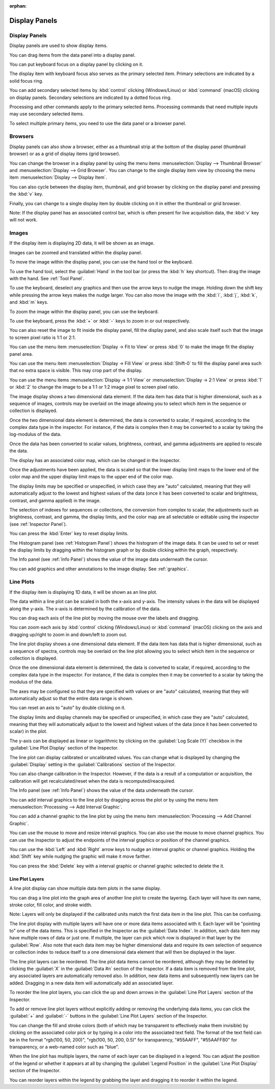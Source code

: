 :orphan:

.. _display-panels:

Display Panels
==============

Display Panels
--------------
Display panels are used to show display items.

You can drag items from the data panel into a display panel.

You can put keyboard focus on a display panel by clicking on it.

The display item with keyboard focus also serves as the primary selected item. Primary selections are indicated by a solid focus ring.

You can add secondary selected items by :kbd:`control` clicking (Windows/Linux) or :kbd:`command` (macOS) clicking on display panels. Secondary selections are indicated by a dotted focus ring.

Processing and other commands apply to the primary selected items. Processing commands that need multiple inputs may use secondary selected items.

To select multiple primary items, you need to use the data panel or a browser panel.

.. _Display Panel Browsers:

Browsers
--------
Display panels can also show a browser, either as a thumbnail strip at the bottom of the display panel (thumbnail browser) or as a grid of display items (grid browser).

You can change the browser in a display panel by using the menu items :menuselection:`Display --> Thumbnail Browser` and :menuselection:`Display --> Grid Browser`. You can change to the single display item view by choosing the menu item :menuselection:`Display --> Display Item`.

You can also cycle between the display item, thumbnail, and grid browser by clicking on the display panel and pressing the :kbd:`v` key.

Finally, you can change to a single display item by double clicking on it in either the thumbnail or grid browser.

Note: If the display panel has an associated control bar, which is often present for live acquisition data, the :kbd:`v` key will not work.

.. _Image Display Panel:

Images
------
If the display item is displaying 2D data, it will be shown as an image.

Images can be zoomed and translated within the display panel.

To move the image within the display panel, you can use the hand tool or the keyboard.

To use the hand tool, select the :guilabel:`Hand` in the tool bar (or press the :kbd:`h` key shortcut). Then drag the image with the hand. See :ref:`Tool Panel`.

To use the keyboard, deselect any graphics and then use the arrow keys to nudge the image. Holding down the shift key while pressing the arrow keys makes the nudge larger. You can also move the image with the :kbd:`i`, :kbd:`j`, :kbd:`k`, and :kbd:`m` keys.

To zoom the image within the display panel, you can use the keyboard.

To use the keyboard, press the :kbd:`+` or :kbd:`-` keys to zoom in or out respectively.

You can also reset the image to fit inside the display panel, fill the display panel, and also scale itself such that the image to screen pixel ratio is 1:1 or 2:1.

You can use the menu item :menuselection:`Display -> Fit to View` or press :kbd:`0` to make the image fit the display panel area.

You can use the menu item :menuselection:`Display -> Fill View` or press :kbd:`Shift-0` to fill the display panel area such that no extra space is visible. This may crop part of the display.

You can use the menu items :menuselection:`Display -> 1:1 View` or :menuselection:`Display -> 2:1 View` or press :kbd:`1` or :kbd:`2` to change the image to be a 1:1 or 1:2 image pixel to screen pixel ratio.

The image display shows a two dimensional data element. If the data item has data that is higher dimensional, such as a sequence of images, controls may be overlaid on the image allowing you to select which item in the sequence or collection is displayed.

Once the two dimensional data element is determined, the data is converted to scalar, if required, according to the complex data type in the inspector. For instance, if the data is complex then it may be converted to a scalar by taking the log-modulus of the data.

Once the data has been converted to scalar values, brightness, contrast, and gamma adjustments are applied to rescale the data.

The display has an associated color map, which can be changed in the Inspector.

Once the adjustments have been applied, the data is scaled so that the lower display limit maps to the lower end of the color map and the upper display limit maps to the upper end of the color map.

The display limits may be specified or unspecified, in which case they are "auto" calculated, meaning that they will automatically adjust to the lowest and highest values of the data (once it has been converted to scalar and brightness, contrast, and gamma applied) in the image.

The selection of indexes for sequences or collections, the conversion from complex to scalar, the adjustments such as brightness, contrast, and gamma, the display limits, and the color map are all selectable or editable using the inspector (see :ref:`Inspector Panel`).

You can press the :kbd:`Enter` key to reset display limits.

The Histogram panel (see :ref:`Histogram Panel`) shows the histogram of the image data. It can be used to set or reset the display limits by dragging within the histogram graph or by double clicking within the graph, respectively.

The Info panel (see :ref:`Info Panel`) shows the value of the image data underneath the cursor.

You can add graphics and other annotations to the image display. See :ref:`graphics`.

.. _Line Plot Display Panel:

Line Plots
----------
If the display item is displaying 1D data, it will be shown as an line plot.

The data within a line plot can be scaled in both the x-axis and y-axis. The intensity values in the data will be displayed along the y-axis. The x-axis is determined by the calibration of the data.

You can drag each axis of the line plot by moving the mouse over the labels and dragging.

You can zoom each axis by :kbd:`control` clicking (Windows/Linux) or :kbd:`command` (macOS) clicking on the axis and dragging up/right to zoom in and down/left to zoom out.

The line plot display shows a one dimensional data element. If the data item has data that is higher dimensional, such as a sequence of spectra, controls may be overlaid on the line plot allowing you to select which item in the sequence or collection is displayed.

Once the one dimensional data element is determined, the data is converted to scalar, if required, according to the complex data type in the inspector. For instance, if the data is complex then it may be converted to a scalar by taking the modulus of the data.

The axes may be configured so that they are specified with values or are "auto" calculated, meaning that they will automatically adjust so that the entire data range is shown.

You can reset an axis to "auto" by double clicking on it.

The display limits and display channels may be specified or unspecified, in which case they are "auto" calculated, meaning that they will automatically adjust to the lowest and highest values of the data (once it has been converted to scalar) in the plot.

The y-axis can be displayed as linear or logarithmic by clicking on the :guilabel:`Log Scale (Y)` checkbox in the :guilabel:`Line Plot Display` section of the Inspector.

The line plot can display calibrated or uncalibrated values. You can change what is displayed by changing the :guilabel:`Display` setting in the :guilabel:`Calibrations` section of the Inspector.

You can also change calibration in the Inspector. However, if the data is a result of a computation or acquisition, the calibration will get recalculated/reset when the data is recomputed/reacquired.

The Info panel (see :ref:`Info Panel`) shows the value of the data underneath the cursor.

You can add interval graphics to the line plot by dragging across the plot or by using the menu item :menuselection:`Processing --> Add Interval Graphic`.

You can add a channel graphic to the line plot by using the menu item :menuselection:`Processing --> Add Channel Graphic`.

You can use the mouse to move and resize interval graphics. You can also use the mouse to move channel graphics. You can use the Inspector to adjust the endpoints of the interval graphics or position of the channel graphics.

You can use the :kbd:`Left` and  :kbd:`Right` arrow keys to nudge an interval graphic or channel graphics. Holding the :kbd:`Shift` key while nudging the graphic will make it move farther.

You can press the :kbd:`Delete` key with a interval graphic or channel graphic selected to delete the it.

Line Plot Layers
++++++++++++++++
.. this is too complicated

A line plot display can show multiple data item plots in the same display.

You can drag a line plot into the graph area of another line plot to create the layering. Each layer will have its own name, stroke color, fill color, and stroke width.

Note: Layers will only be displayed if the calibrated units match the first data item in the line plot. This can be confusing.

The line plot display with multiple layers will have one or more data items associated with it. Each layer will be "pointing to" one of the data items. This is specified in the Inspector as the :guilabel:`Data Index`. In addition, each data item may have multiple rows of data or just one. If multiple, the layer can pick which row is displayed in that layer by the :guilabel:`Row`. Also note that each data item may be higher dimensional data and require its own selection of sequence or collection index to reduce itself to a one dimensional data element that will then be displayed in the layer.

The line plot layers can be reordered. The line plot data items cannot be reordered, although they may be deleted by clicking the :guilabel:`X` in the :guilabel:`Data #n` section of the Inspector. If a data item is removed from the line plot, any associated layers are automatically removed also. In addition, new data items and subsequently new layers can be added. Dragging in a new data item will automatically add an associated layer.

To reorder the line plot layers, you can click the up and down arrows in the :guilabel:`Line Plot Layers` section of the Inspector.

To add or remove line plot layers without explicitly adding or removing the underlying data items, you can click the :guilabel:`+` and :guilabel:`-` buttons in the :guilabel:`Line Plot Layers` section of the Inspector.

You can change the fill and stroke colors (both of which may be transparent to effectively make them invisible) by clicking on the associated color pick or by typing in a color into the associated text field. The format of the text field can be in the format "rgb(100, 50, 200)", "rgb(100, 50, 200, 0.5)" for transparency, "#55AAFF", "#55AAFF80" for transparency, or a web-named color such as "blue".

When the line plot has multiple layers, the name of each layer can be displayed in a legend. You can adjust the position of the legend or whether it appears at all by changing the :guilabel:`Legend Position` in the :guilabel:`Line Plot Display` section of the Inspector.

You can reorder layers within the legend by grabbing the layer and dragging it to reorder it within the legend.
